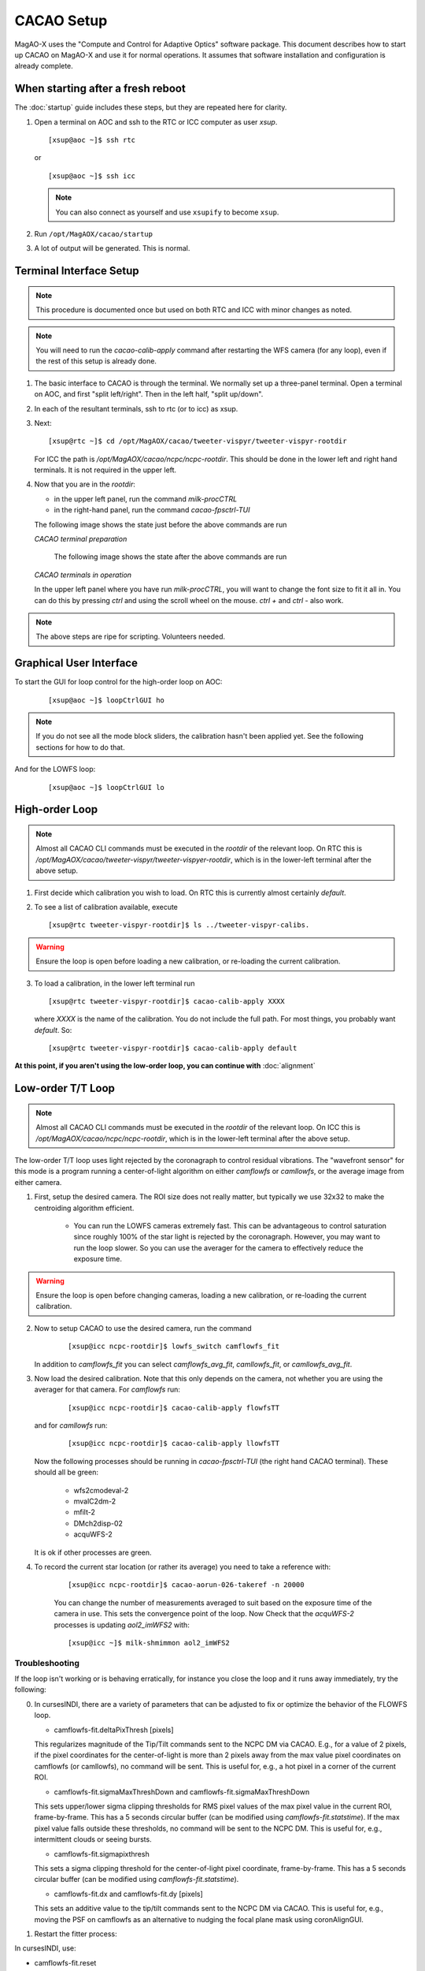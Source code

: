 CACAO Setup
===================================

MagAO-X uses the "Compute and Control for Adaptive Optics" software package.
This document describes how to start up CACAO on MagAO-X and use it for normal operations.  It assumes that
software installation and configuration is already complete.

.. _cacao-startup:

When starting after a fresh reboot
----------------------------------

The :doc:`startup` guide includes these steps, but they are repeated here for clarity.

1. Open a terminal on AOC and ssh to the RTC or ICC computer as user `xsup`.

   ::

     [xsup@aoc ~]$ ssh rtc

   or

   ::

     [xsup@aoc ~]$ ssh icc

   .. note::

      You can also connect as yourself and use ``xsupify`` to become ``xsup``.

2. Run ``/opt/MagAOX/cacao/startup``

3. A lot of output will be generated.  This is normal.

Terminal Interface Setup
-------------------------

.. note::

   This procedure is documented once but used on both RTC and ICC with minor changes as noted.

.. note::

   You will need to run the `cacao-calib-apply` command after restarting the WFS camera (for any loop), even if the rest of this setup is already done.

1. The basic interface to CACAO is through the terminal.  We normally set up a three-panel terminal.  Open a terminal on AOC,
   and first "split left/right".  Then in the left half, "split up/down".

2. In each of the resultant terminals, ssh to rtc (or to icc) as xsup.

3. Next:

   ::

     [xsup@rtc ~]$ cd /opt/MagAOX/cacao/tweeter-vispyr/tweeter-vispyr-rootdir


   For ICC the path is `/opt/MagAOX/cacao/ncpc/ncpc-rootdir`.  This should be done in the lower left and right hand
   terminals.  It is not required in the upper left.

4. Now that you are in the `rootdir`:

   - in the upper left panel, run the command `milk-procCTRL`
   - in the right-hand panel, run the command `cacao-fpsctrl-TUI`

   The following image shows the state just before the above commands are run

   .. image:: figures/cacao_term_setup.png

   *CACAO terminal preparation*

    The following image shows the state after the above commands are run

   .. image:: figures/cacao_term_inop.png

   *CACAO terminals in operation*

   In the upper left panel where you have run `milk-procCTRL`, you will want to change the font size to fit it all in.  You
   can do this by pressing `ctrl` and using the scroll wheel on the mouse.  `ctrl +` and `ctrl -` also work.

.. note::
     The above steps are ripe for scripting.  Volunteers needed.

Graphical User Interface
-------------------------

To start the GUI for loop control for the high-order loop on AOC:

  ::

    [xsup@aoc ~]$ loopCtrlGUI ho

  .. image:: figures/holoop.png

.. note::

   If you do not see all the mode block sliders, the calibration hasn't been applied yet. See the following sections for how to do that.

And for the LOWFS loop:

  ::

    [xsup@aoc ~]$ loopCtrlGUI lo

  .. image:: figures/loloop.png

High-order Loop
-----------------

.. note::
     Almost all CACAO CLI commands must be executed in the `rootdir` of the relevant loop.  On RTC this is
     `/opt/MagAOX/cacao/tweeter-vispyr/tweeter-vispyer-rootdir`, which is in the lower-left terminal after the above setup.

1. First decide which calibration you wish to load.  On RTC this is currently almost certainly `default`.

2. To see a list of calibration available, execute

   ::

      [xsup@rtc tweeter-vispyr-rootdir]$ ls ../tweeter-vispyr-calibs.

.. warning::
     Ensure the loop is open before loading a new calibration, or re-loading the current calibration.

3. To load a calibration, in the lower left terminal run

   ::

    [xsup@rtc tweeter-vispyr-rootdir]$ cacao-calib-apply XXXX

   where `XXXX` is the name of the calibration. You do not include the full path.  For most things, you probably want
   `default`.  So:

   ::

    [xsup@rtc tweeter-vispyr-rootdir]$ cacao-calib-apply default

**At this point, if you aren't using the low-order loop, you can continue with** :doc:`alignment`

Low-order T/T Loop
-------------------

.. note::
     Almost all CACAO CLI commands must be executed in the `rootdir` of the relevant loop.  On ICC this is
     `/opt/MagAOX/cacao/ncpc/ncpc-rootdir`, which is in the lower-left terminal after the above setup.

The low-order T/T loop uses light rejected by the coronagraph to control residual vibrations.  The "wavefront sensor"
for this mode is a program running a center-of-light algorithm on either `camflowfs` or `camllowfs`, or the average image
from either camera.

1. First, setup the desired camera.  The ROI size does not really matter, but typically we use 32x32 to make the
   centroiding algorithm efficient.

    - You can run the LOWFS cameras extremely fast.  This can be advantageous to control saturation since roughly 100% of the
      star light is rejected by the coronagraph.  However, you may want to run the loop slower.  So you can use the
      averager for the camera to effectively reduce the exposure time.

.. warning::
     Ensure the loop is open before changing cameras, loading a new calibration, or re-loading the current calibration.

2. Now to setup CACAO to use the desired camera, run the command

    ::

      [xsup@icc ncpc-rootdir]$ lowfs_switch camflowfs_fit

   In addition to `camflowfs_fit` you can select `camflowfs_avg_fit`, `camllowfs_fit`, or `camllowfs_avg_fit`.

3. Now load the desired calibration.  Note that this only depends on the camera, not whether you are using the averager
   for that camera.  For `camflowfs` run:

    ::

      [xsup@icc ncpc-rootdir]$ cacao-calib-apply flowfsTT

   and for `camllowfs` run:

    ::

      [xsup@icc ncpc-rootdir]$ cacao-calib-apply llowfsTT

   Now the following processes should be running in `cacao-fpsctrl-TUI` (the right hand CACAO terminal).
   These should all be green:

     - wfs2cmodeval-2
     - mvalC2dm-2
     - mfilt-2
     - DMch2disp-02
     - acquWFS-2

   It is ok if other processes are green.

4. To record the current star location (or rather its average) you need to take a reference with:

    ::

       [xsup@icc ncpc-rootdir]$ cacao-aorun-026-takeref -n 20000

    You can change the number of measurements averaged to suit based on the exposure time of the camera in use.  This
    sets the convergence point of the loop.  Now Check that the `acquWFS-2` processes is updating `aol2_imWFS2` with:

    ::

      [xsup@icc ~]$ milk-shmimmon aol2_imWFS2

Troubleshooting
~~~~~~~~~~~~~~~~~
If the loop isn't working or is behaving erratically, for instance you close the loop and it runs away immediately, try the following:

0. In cursesINDI, there are a variety of parameters that can be adjusted to fix or optimize the behavior of the FLOWFS loop.

   - camflowfs-fit.deltaPixThresh [pixels]

   This regularizes magnitude of the Tip/Tilt commands sent to the NCPC DM via CACAO. E.g., for a value of 2 pixels, if the pixel            coordinates for the center-of-light is more than 2 pixels away from the max value pixel coordinates on camflowfs (or camllowfs), no
   command will be sent. This is useful for, e.g., a hot pixel in a corner of the current ROI.

   - camflowfs-fit.sigmaMaxThreshDown and camflowfs-fit.sigmaMaxThreshDown

   This sets upper/lower sigma clipping thresholds for RMS pixel values of the max pixel value in the current ROI, frame-by-frame. This      has a 5 seconds circular buffer (can be modified using `camflowfs-fit.statstime`). If the max pixel value falls outside these             thresholds, no command will be sent to the NCPC DM. This is useful for, e.g., intermittent clouds or seeing bursts.

   - camflowfs-fit.sigmapixthresh

   This sets a sigma clipping threshold for the center-of-light pixel coordinate, frame-by-frame. This has a 5 seconds circular buffer       (can be modified using `camflowfs-fit.statstime`).

   - camflowfs-fit.dx and camflowfs-fit.dy [pixels]

   This sets an additive value to the tip/tilt commands sent to the NCPC DM via CACAO. This is useful for, e.g., moving the PSF on           camflowfs as an alternative to nudging the focal plane mask using coronAlignGUI.

1. Restart the fitter process:

In cursesINDI, use:

- camflowfs-fit.reset

Toggle this to do a soft reset of the camflowfs-fit process. This should avoid needing to rerun steps 2 through 5.

If the loop is *still* not behaving:

   ::

      [xsup@icc ~]$ xctrl restart camflowfs-fit / camflowfs-avg-fit / camllowfs-fit / camllowfs-avg-fit

   selecting the process accordingly

2. Verify in `cacao-fpsctrl-TUI` (the right hand CACAO terminal) that:

   - ``wfs2cmodeval-2.option.MODENORM=OFF``
   - ``acquWFS-2.comp.WFSrefsub=ON``
   - All **other** things under ``acquWFS-2`` (other than ``WFSrefsub``) are off

3. Re-run steps 2, 3, and 4 under "Low Order T/T Loop" above.  Note especially that you need to run step 4 if you run step 3.
